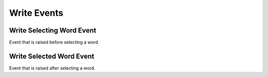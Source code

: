 Write Events
============

.. _write_word_selecting:

Write Selecting Word Event
--------------------------

Event that is raised before selecting a word.

.. seealso::

    - :py:class:`~.events.args.cancel_event_args.CancelEventArgs`
    - :py:meth:`Write.select_next_word() <.office.write.Write.select_next_word>`

.. _write_word_selected:

Write Selected Word Event
-------------------------

Event that is raised after selecting a word.

.. seealso::

    - :py:class:`~.events.args.event_args.EventArgs`
    - :py:meth:`Write.select_next_word() <.office.write.Write.select_next_word>`
